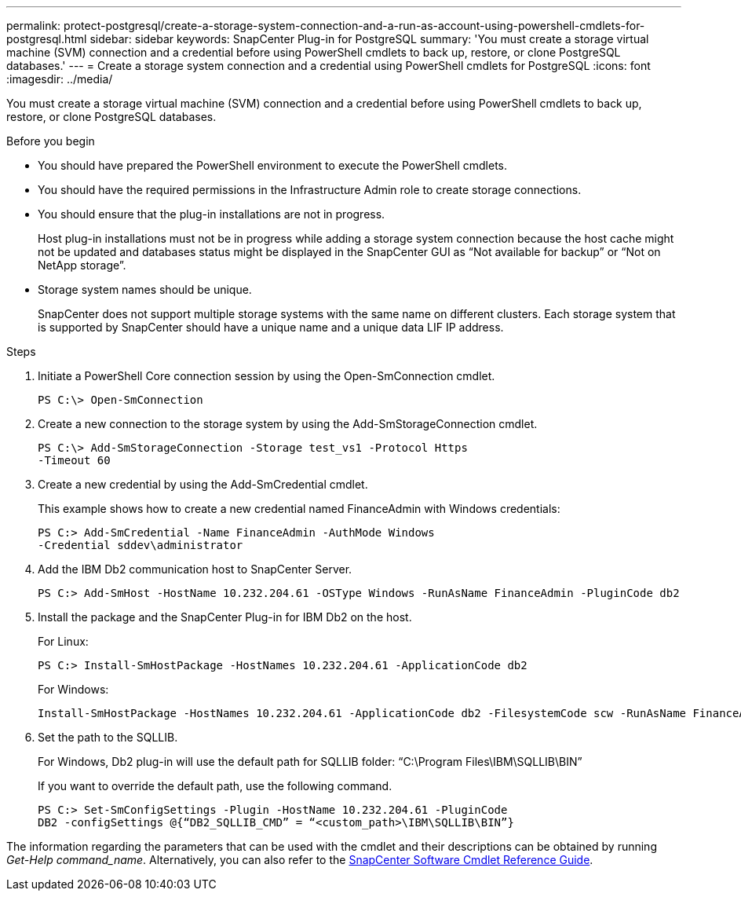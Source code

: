 ---
permalink: protect-postgresql/create-a-storage-system-connection-and-a-run-as-account-using-powershell-cmdlets-for-postgresql.html
sidebar: sidebar
keywords: SnapCenter Plug-in for PostgreSQL
summary: 'You must create a storage virtual machine (SVM) connection and a credential before using PowerShell cmdlets to back up, restore, or clone PostgreSQL databases.'
---
= Create a storage system connection and a credential using PowerShell cmdlets for PostgreSQL
:icons: font
:imagesdir: ../media/

[.lead]
You must create a storage virtual machine (SVM) connection and a credential before using PowerShell cmdlets to back up, restore, or clone PostgreSQL databases.

.Before you begin

* You should have prepared the PowerShell environment to execute the PowerShell cmdlets.
* You should have the required permissions in the Infrastructure Admin role to create storage connections.
* You should ensure that the plug-in installations are not in progress.
+
Host plug-in installations must not be in progress while adding a storage system connection because the host cache might not be updated and databases status might be displayed in the SnapCenter GUI as "`Not available for backup`" or "`Not on NetApp storage`".

* Storage system names should be unique.
+
SnapCenter does not support multiple storage systems with the same name on different clusters. Each storage system that is supported by SnapCenter should have a unique name and a unique data LIF IP address.

.Steps

. Initiate a PowerShell Core connection session by using the Open-SmConnection cmdlet.
+
----
PS C:\> Open-SmConnection
----

. Create a new connection to the storage system by using the Add-SmStorageConnection cmdlet.
+
----
PS C:\> Add-SmStorageConnection -Storage test_vs1 -Protocol Https
-Timeout 60
----

. Create a new credential by using the Add-SmCredential cmdlet.
+
This example shows how to create a new credential named FinanceAdmin with Windows credentials:
+
----
PS C:> Add-SmCredential -Name FinanceAdmin -AuthMode Windows
-Credential sddev\administrator
----

. Add the IBM Db2 communication host to SnapCenter Server.
+
----
PS C:> Add-SmHost -HostName 10.232.204.61 -OSType Windows -RunAsName FinanceAdmin -PluginCode db2
----

. Install the package and the SnapCenter Plug-in for IBM Db2 on the host.
+
For Linux:
+
----
PS C:> Install-SmHostPackage -HostNames 10.232.204.61 -ApplicationCode db2
----
+
For Windows:
+
----
Install-SmHostPackage -HostNames 10.232.204.61 -ApplicationCode db2 -FilesystemCode scw -RunAsName FinanceAdmin
----

. Set the path to the SQLLIB.
+
For Windows, Db2 plug-in will use the default path for SQLLIB folder: “C:\Program Files\IBM\SQLLIB\BIN”
+
If you want to override the default path, use the following command.
+
----
PS C:> Set-SmConfigSettings -Plugin -HostName 10.232.204.61 -PluginCode
DB2 -configSettings @{“DB2_SQLLIB_CMD” = “<custom_path>\IBM\SQLLIB\BIN”}

----

The information regarding the parameters that can be used with the cmdlet and their descriptions can be obtained by running _Get-Help command_name_. Alternatively, you can also refer to the https://library.netapp.com/ecm/ecm_download_file/ECMLP2886895[SnapCenter Software Cmdlet Reference Guide^].
